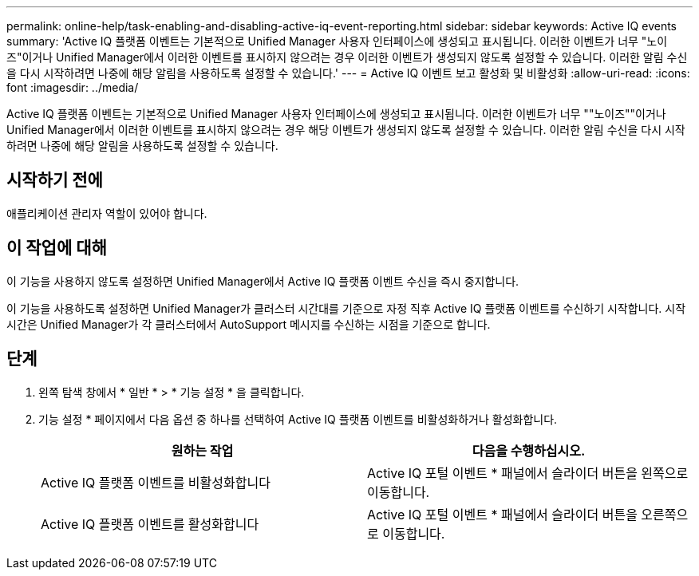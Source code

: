 ---
permalink: online-help/task-enabling-and-disabling-active-iq-event-reporting.html 
sidebar: sidebar 
keywords: Active IQ events 
summary: 'Active IQ 플랫폼 이벤트는 기본적으로 Unified Manager 사용자 인터페이스에 생성되고 표시됩니다. 이러한 이벤트가 너무 "노이즈"이거나 Unified Manager에서 이러한 이벤트를 표시하지 않으려는 경우 이러한 이벤트가 생성되지 않도록 설정할 수 있습니다. 이러한 알림 수신을 다시 시작하려면 나중에 해당 알림을 사용하도록 설정할 수 있습니다.' 
---
= Active IQ 이벤트 보고 활성화 및 비활성화
:allow-uri-read: 
:icons: font
:imagesdir: ../media/


[role="lead"]
Active IQ 플랫폼 이벤트는 기본적으로 Unified Manager 사용자 인터페이스에 생성되고 표시됩니다. 이러한 이벤트가 너무 ""노이즈""이거나 Unified Manager에서 이러한 이벤트를 표시하지 않으려는 경우 해당 이벤트가 생성되지 않도록 설정할 수 있습니다. 이러한 알림 수신을 다시 시작하려면 나중에 해당 알림을 사용하도록 설정할 수 있습니다.



== 시작하기 전에

애플리케이션 관리자 역할이 있어야 합니다.



== 이 작업에 대해

이 기능을 사용하지 않도록 설정하면 Unified Manager에서 Active IQ 플랫폼 이벤트 수신을 즉시 중지합니다.

이 기능을 사용하도록 설정하면 Unified Manager가 클러스터 시간대를 기준으로 자정 직후 Active IQ 플랫폼 이벤트를 수신하기 시작합니다. 시작 시간은 Unified Manager가 각 클러스터에서 AutoSupport 메시지를 수신하는 시점을 기준으로 합니다.



== 단계

. 왼쪽 탐색 창에서 * 일반 * > * 기능 설정 * 을 클릭합니다.
. 기능 설정 * 페이지에서 다음 옵션 중 하나를 선택하여 Active IQ 플랫폼 이벤트를 비활성화하거나 활성화합니다.
+
[cols="1a,1a"]
|===
| 원하는 작업 | 다음을 수행하십시오. 


 a| 
Active IQ 플랫폼 이벤트를 비활성화합니다
 a| 
Active IQ 포털 이벤트 * 패널에서 슬라이더 버튼을 왼쪽으로 이동합니다.



 a| 
Active IQ 플랫폼 이벤트를 활성화합니다
 a| 
Active IQ 포털 이벤트 * 패널에서 슬라이더 버튼을 오른쪽으로 이동합니다.

|===

